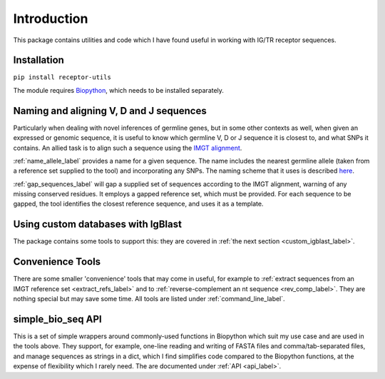 Introduction
============

This package contains utilities and code which I have found useful in working with IG/TR receptor sequences.

Installation
------------

``pip install receptor-utils``

The module requires `Biopython <https://biopython.org/>`_, which needs to be installed separately.


Naming and aligning V, D and J sequences
----------------------------------------

Particularly when dealing with novel inferences of germline genes, but in some other contexts as well, when given an expressed or genomic sequence, it is useful to know which germline V, D or J sequence it
is closest to, and what SNPs it contains. An allied task is to align such a sequence using the `IMGT alignment <https://www.imgt.org/IMGTindex/AlleleAlignments.php>`_. 

:ref:`name_allele_label` provides a name for a given sequence. The name includes the nearest germline allele (taken from a reference set supplied to the tool) and incorporating any SNPs. The naming scheme that it
uses is described `here <https://wordpress.vdjbase.org/index.php/vdjbase_help/airr-seq-data-allele-names/>`_.

:ref:`gap_sequences_label` will gap a supplied set of sequences according to the IMGT alignment, warning of any missing conserved residues. It employs a gapped reference set, which must be
provided. For each sequence to be gapped, the tool identifies the closest reference sequence, and uses it as a template.


Using custom databases with IgBlast
-----------------------------------

The package contains some tools to support this: they are covered in :ref:`the next section <custom_igblast_label>`.

Convenience Tools
-----------------

There are some smaller 'convenience' tools that may come in useful, for example to :ref:`extract sequences from an IMGT reference set <extract_refs_label>`
and to :ref:`reverse-complement an nt sequence <rev_comp_label>`.
They are nothing special but may save some time. All tools are listed under :ref:`command_line_label`.

simple_bio_seq API
------------------

This is a set of simple wrappers around commonly-used functions in Biopython which suit my use case and are used in the tools above. They support, for example,
one-line reading and writing of FASTA files and comma/tab-separated files, and manage sequences as strings in a dict, which I find simplifies code compared to the
Biopython functions, at the expense of flexibility which I rarely need. The are documented under :ref:`API <api_label>`.